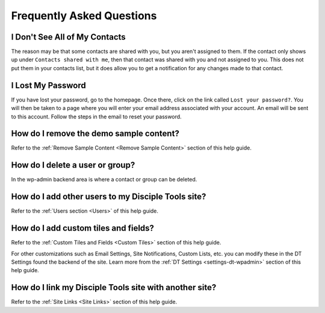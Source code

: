 Frequently Asked Questions
==========================

I Don't See All of My Contacts
------------------------------

The reason may be that some contacts are shared with you, but you aren't assigned to them. If the contact only shows up under ``Contacts shared with me``, then that contact was shared with you and not assigned to you. This does not put them in your contacts list, but it does allow you to get a notification for any changes made to that contact.

I Lost My Password
------------------

If you have lost your password, go to the homepage. Once there, click on the link called ``Lost your password?``. You will then be taken to a page where you will enter your email address associated with your account.  An email will be sent to this account. Follow the steps in the email to reset your password.

How do I remove the demo sample content?
----------------------------------------

Refer to the :ref:`Remove Sample Content <Remove Sample Content>` section of this help guide.

How do I delete a user or group?
--------------------------------

In the wp-admin backend area is where a contact or group can be deleted.


How do I add other users to my Disciple Tools site?
---------------------------------------------------

Refer to the :ref:`Users section <Users>` of this help guide.

How do I add custom tiles and fields?
-------------------------------------

Refer to the :ref:`Custom Tiles and Fields <Custom Tiles>` section of this help guide.

For other customizations such as Email Settings, Site Notifications, Custom Lists, etc. you can modify these in the DT Settings found the backend of the site. Learn more from the :ref:`DT Settings <settings-dt-wpadmin>` section of this help guide.

How do I link my Disciple Tools site with another site?
-------------------------------------------------------

Refer to the :ref:`Site Links <Site Links>` section of this help guide.
